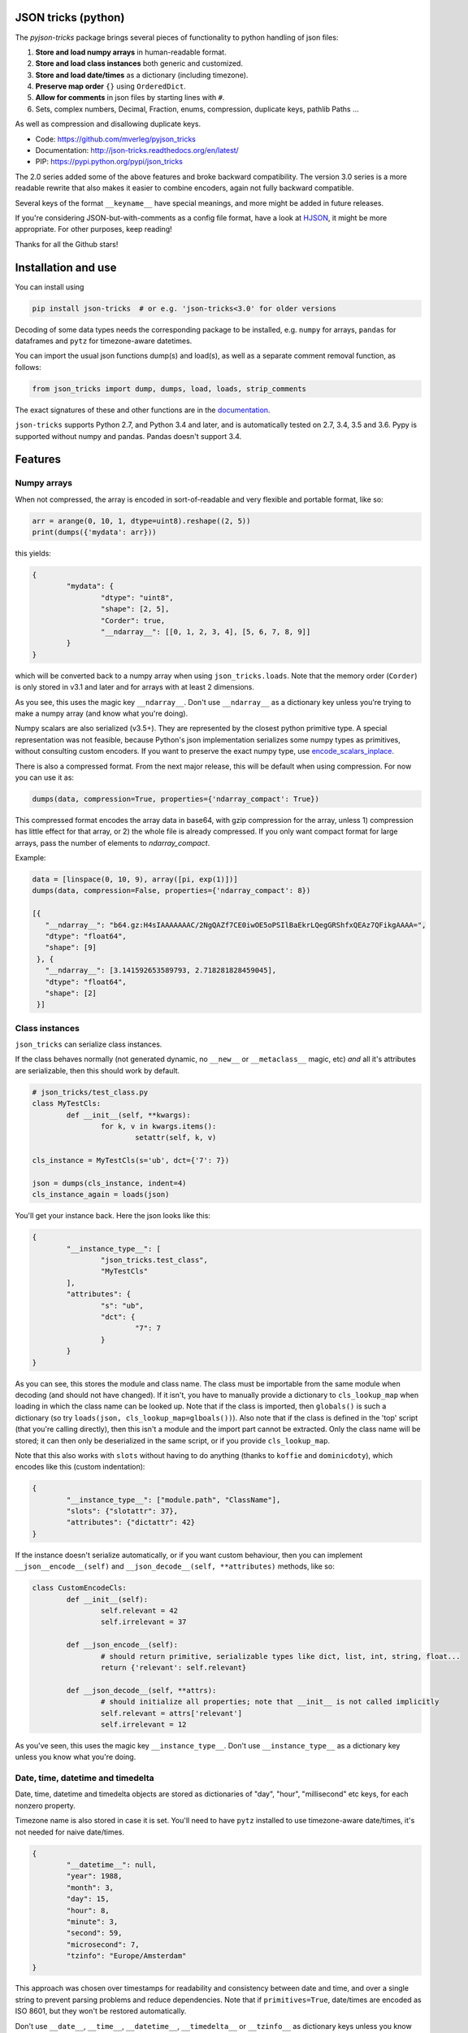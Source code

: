 
JSON tricks (python)
---------------------------------------

The `pyjson-tricks` package brings several pieces of functionality to python handling of json files:

1. **Store and load numpy arrays** in human-readable format.
2. **Store and load class instances** both generic and customized.
3. **Store and load date/times** as a dictionary (including timezone).
4. **Preserve map order** ``{}`` using ``OrderedDict``.
5. **Allow for comments** in json files by starting lines with ``#``.
6. Sets, complex numbers, Decimal, Fraction, enums, compression, duplicate keys, pathlib Paths ...

As well as compression and disallowing duplicate keys.

* Code: https://github.com/mverleg/pyjson_tricks
* Documentation: http://json-tricks.readthedocs.org/en/latest/
* PIP: https://pypi.python.org/pypi/json_tricks

The 2.0 series added some of the above features and broke backward compatibility. The version 3.0 series is a more readable rewrite that also makes it easier to combine encoders, again not fully backward compatible.

Several keys of the format ``__keyname__`` have special meanings, and more might be added in future releases.

If you're considering JSON-but-with-comments as a config file format, have a look at HJSON_, it might be more appropriate. For other purposes, keep reading!

Thanks for all the Github stars!

Installation and use
---------------------------------------

You can install using

.. code-block:: bash

	pip install json-tricks  # or e.g. 'json-tricks<3.0' for older versions

Decoding of some data types needs the corresponding package to be installed, e.g. ``numpy`` for arrays, ``pandas`` for dataframes and ``pytz`` for timezone-aware datetimes.

You can import the usual json functions dump(s) and load(s), as well as a separate comment removal function, as follows:

.. code-block:: bash

	from json_tricks import dump, dumps, load, loads, strip_comments

The exact signatures of these and other functions are in the documentation_.

``json-tricks`` supports Python 2.7, and Python 3.4 and later, and is automatically tested on 2.7, 3.4, 3.5 and 3.6. Pypy is supported without numpy and pandas. Pandas doesn't support 3.4.

Features
---------------------------------------

Numpy arrays
+++++++++++++++++++++++++++++++++++++++

When not compressed, the array is encoded in sort-of-readable and very flexible and portable format, like so:

.. code-block:: python

	arr = arange(0, 10, 1, dtype=uint8).reshape((2, 5))
	print(dumps({'mydata': arr}))

this yields:

.. code-block:: javascript

	{
		"mydata": {
			"dtype": "uint8",
			"shape": [2, 5],
			"Corder": true,
			"__ndarray__": [[0, 1, 2, 3, 4], [5, 6, 7, 8, 9]]
		}
	}

which will be converted back to a numpy array when using ``json_tricks.loads``. Note that the memory order (``Corder``) is only stored in v3.1 and later and for arrays with at least 2 dimensions.

As you see, this uses the magic key ``__ndarray__``. Don't use ``__ndarray__`` as a dictionary key unless you're trying to make a numpy array (and know what you're doing).

Numpy scalars are also serialized (v3.5+). They are represented by the closest python primitive type. A special representation was not feasible, because Python's json implementation serializes some numpy types as primitives, without consulting custom encoders. If you want to preserve the exact numpy type, use encode_scalars_inplace_.

There is also a compressed format. From the next major release, this will be default when using compression. For now you can use it as:

.. code-block:: python

    dumps(data, compression=True, properties={'ndarray_compact': True})

This compressed format encodes the array data in base64, with gzip compression for the array, unless 1) compression has little effect for that array, or 2) the whole file is already compressed. If you only want compact format for large arrays, pass the number of elements to `ndarray_compact`.

Example:

.. code-block:: python

    data = [linspace(0, 10, 9), array([pi, exp(1)])]
    dumps(data, compression=False, properties={'ndarray_compact': 8})

    [{
       "__ndarray__": "b64.gz:H4sIAAAAAAAC/2NgQAZf7CE0iwOE5oPSIlBaEkrLQegGRShfxQEAz7QFikgAAAA=",
       "dtype": "float64",
       "shape": [9]
     }, {
       "__ndarray__": [3.141592653589793, 2.718281828459045],
       "dtype": "float64",
       "shape": [2]
     }]

Class instances
+++++++++++++++++++++++++++++++++++++++

``json_tricks`` can serialize class instances.

If the class behaves normally (not generated dynamic, no ``__new__`` or ``__metaclass__`` magic, etc) *and* all it's attributes are serializable, then this should work by default.

.. code-block:: python

	# json_tricks/test_class.py
	class MyTestCls:
		def __init__(self, **kwargs):
			for k, v in kwargs.items():
				setattr(self, k, v)

	cls_instance = MyTestCls(s='ub', dct={'7': 7})

	json = dumps(cls_instance, indent=4)
	cls_instance_again = loads(json)

You'll get your instance back. Here the json looks like this:

.. code-block:: javascript

	{
		"__instance_type__": [
			"json_tricks.test_class",
			"MyTestCls"
		],
		"attributes": {
			"s": "ub",
			"dct": {
				"7": 7
			}
		}
	}

As you can see, this stores the module and class name. The class must be importable from the same module when decoding (and should not have changed).
If it isn't, you have to manually provide a dictionary to ``cls_lookup_map`` when loading in which the class name can be looked up. Note that if the class is imported, then ``globals()`` is such a dictionary (so try ``loads(json, cls_lookup_map=glboals())``).
Also note that if the class is defined in the 'top' script (that you're calling directly), then this isn't a module and the import part cannot be extracted. Only the class name will be stored; it can then only be deserialized in the same script, or if you provide ``cls_lookup_map``.

Note that this also works with ``slots`` without having to do anything (thanks to ``koffie`` and ``dominicdoty``), which encodes like this (custom indentation):

.. code-block:: javascript

	{
		"__instance_type__": ["module.path", "ClassName"],
		"slots": {"slotattr": 37},
		"attributes": {"dictattr": 42}
	}

If the instance doesn't serialize automatically, or if you want custom behaviour, then you can implement ``__json__encode__(self)`` and ``__json_decode__(self, **attributes)`` methods, like so:

.. code-block:: python

	class CustomEncodeCls:
		def __init__(self):
			self.relevant = 42
			self.irrelevant = 37

		def __json_encode__(self):
			# should return primitive, serializable types like dict, list, int, string, float...
			return {'relevant': self.relevant}

		def __json_decode__(self, **attrs):
			# should initialize all properties; note that __init__ is not called implicitly
			self.relevant = attrs['relevant']
			self.irrelevant = 12

As you've seen, this uses the magic key ``__instance_type__``. Don't use ``__instance_type__`` as a dictionary key unless you know what you're doing.

Date, time, datetime and timedelta
+++++++++++++++++++++++++++++++++++++++

Date, time, datetime and timedelta objects are stored as dictionaries of "day", "hour", "millisecond" etc keys, for each nonzero property.

Timezone name is also stored in case it is set. You'll need to have ``pytz`` installed to use timezone-aware date/times, it's not needed for naive date/times.

.. code-block:: javascript

	{
		"__datetime__": null,
		"year": 1988,
		"month": 3,
		"day": 15,
		"hour": 8,
		"minute": 3,
		"second": 59,
		"microsecond": 7,
		"tzinfo": "Europe/Amsterdam"
	}

This approach was chosen over timestamps for readability and consistency between date and time, and over a single string to prevent parsing problems and reduce dependencies. Note that if ``primitives=True``, date/times are encoded as ISO 8601, but they won't be restored automatically.

Don't use ``__date__``, ``__time__``, ``__datetime__``, ``__timedelta__`` or ``__tzinfo__`` as dictionary keys unless you know what you're doing, as they have special meaning.

Order
+++++++++++++++++++++++++++++++++++++++

Given an ordered dictionary like this (see the tests for a longer one):

.. code-block:: python

	ordered = OrderedDict((
		('elephant', None),
		('chicken', None),
		('tortoise', None),
	))

Converting to json and back will preserve the order:

.. code-block:: python

	from json_tricks import dumps, loads
	json = dumps(ordered)
	ordered = loads(json, preserve_order=True)

where ``preserve_order=True`` is added for emphasis; it can be left out since it's the default.

As a note on performance_, both dicts and OrderedDicts have the same scaling for getting and setting items (``O(1)``). In Python versions before 3.5, OrderedDicts were implemented in Python rather than C, so were somewhat slower; since Python 3.5 both are implemented in C. In summary, you should have no scaling problems and probably no performance problems at all, especially for 3.5 and later. Python 3.6+ preserve order of dictionaries by default making this redundant, but this is an implementation detail that should not be relied on.

Comments
+++++++++++++++++++++++++++++++++++++++

*Warning: in the next major version, comment parsing will be opt-in, not default anymore (for performance reasons). Update your code now to pass `ignore_comments=True` explicitly if you want comment parsing.*

This package uses ``#`` and ``//`` for comments, which seem to be the most common conventions, though only the latter is valid javascript.

For example, you could call ``loads`` on the following string::

	{ # "comment 1
		"hello": "Wor#d", "Bye": "\"M#rk\"", "yes\\\"": 5,# comment" 2
		"quote": "\"th#t's\" what she said", // comment "3"
		"list": [1, 1, "#", "\"", "\\", 8], "dict": {"q": 7} #" comment 4 with quotes
	}
	// comment 5

And it would return the de-commented version:

.. code-block:: javascript

	{
		"hello": "Wor#d", "Bye": "\"M#rk\"", "yes\\\"": 5,
		"quote": "\"th#t's\" what she said",
		"list": [1, 1, "#", "\"", "\\", 8], "dict": {"q": 7}
	}

Since comments aren't stored in the Python representation of the data, loading and then saving a json file will remove the comments (it also likely changes the indentation).

The implementation of comments is not particularly efficient, but it does handle all the special cases I could think of. For a few files you shouldn't notice any performance problems, but if you're reading hundreds of files, then they are presumably computer-generated, and you could consider turning comments off (``ignore_comments=False``).

Other features
+++++++++++++++++++++++++++++++++++++++

* Special floats like `NaN`, `Infinity` and `-0` using the `allow_nan=True` argument (non-standard_ json, may not decode in other implementations).
* Sets are serializable and can be loaded. By default the set json representation is sorted, to have a consistent representation.
* Save and load complex numbers (version 3.2) with ``1+2j`` serializing as ``{'__complex__': [1, 2]}``.
* Save and load ``Decimal`` and ``Fraction`` (including NaN, infinity, -0 for Decimal).
* Save and load ``Enum`` (thanks to ``Jenselme``), either built-in in python3.4+, or with the enum34_ package in earlier versions. ``IntEnum`` needs encode_intenums_inplace_.
* ``json_tricks`` allows for gzip compression using the ``compression=True`` argument (off by default).
* ``json_tricks`` can check for duplicate keys in maps by setting ``allow_duplicates`` to False. These are `kind of allowed`_, but are handled inconsistently between json implementations. In Python, for ``dict`` and ``OrderedDict``, duplicate keys are silently overwritten.
* Save and load ``pathlib.Path`` objects (e.g., the current path, `Path('.')`, serializes as ``{"__pathlib__": "."}``) (thanks to ``bburan``).

Preserve type vs use primitive
-------------------------------

By default, types are encoded such that they can be restored to their original type when loaded with ``json-tricks``. Example encodings in this documentation refer to that format.

You can also choose to store things as their closest primitive type (e.g. arrays and sets as lists, decimals as floats). This may be desirable if you don't care about the exact type, or you are loading the json in another language (which doesn't restore python types). It's also smaller.

To forego meta data and store primitives instead, pass ``primitives`` to ``dump(s)``. This is available in version ``3.8`` and later. Example:

.. code-block:: python

	data = [
		arange(0, 10, 1, dtype=int).reshape((2, 5)),
		datetime(year=2017, month=1, day=19, hour=23, minute=00, second=00),
		1 + 2j,
		Decimal(42),
		Fraction(1, 3),
		MyTestCls(s='ub', dct={'7': 7}),  # see later
		set(range(7)),
	]
	# Encode with metadata to preserve types when decoding
	print(dumps(data))

.. code-block:: javascript

	// (comments added and indenting changed)
	[
		// numpy array
		{
			"__ndarray__": [
				[0, 1, 2, 3, 4],
				[5, 6, 7, 8, 9]],
			"dtype": "int64",
			"shape": [2, 5],
			"Corder": true
		},
		// datetime (naive)
		{
			"__datetime__": null,
			"year": 2017,
			"month": 1,
			"day": 19,
			"hour": 23
		},
		// complex number
		{
			"__complex__": [1.0, 2.0]
		},
		// decimal & fraction
		{
			"__decimal__": "42"
		},
		{
			"__fraction__": true
			"numerator": 1,
			"denominator": 3,
		},
		// class instance
		{
			"__instance_type__": [
			  "tests.test_class",
			  "MyTestCls"
			],
			"attributes": {
			  "s": "ub",
			  "dct": {"7": 7}
			}
		},
		// set
		{
			"__set__": [0, 1, 2, 3, 4, 5, 6]
		}
	]

.. code-block:: python

	# Encode as primitive types; more simple but loses type information
	print(dumps(data, primitives=True))

.. code-block:: javascript

	// (comments added and indentation changed)
	[
		// numpy array
		[[0, 1, 2, 3, 4],
		[5, 6, 7, 8, 9]],
		// datetime (naive)
		"2017-01-19T23:00:00",
		// complex number
		[1.0, 2.0],
		// decimal & fraction
		42.0,
		0.3333333333333333,
		// class instance
		{
			"s": "ub",
			"dct": {"7": 7}
		},
		// set
		[0, 1, 2, 3, 4, 5, 6]
	]

Note that valid json is produced either way: ``json-tricks`` stores meta data as normal json, but other packages probably won't interpret it.

Usage & contributions
---------------------------------------

Code is under `Revised BSD License`_ so you can use it for most purposes including commercially.

Contributions are very welcome! Bug reports, feature suggestions and code contributions help this project become more useful for everyone! There is a short `contribution guide`_.

Contributors not yet mentioned: ``janLo`` (performance boost).

Tests
---------------------------------------

Tests are run automatically for commits to the repository for all supported versions. This is the status:

.. image:: https://github.com/mverleg/pyjson_tricks/workflows/pyjson-tricks/badge.svg?branch=master
	:target: https://github.com/mverleg/pyjson_tricks/actions

To run the tests manually for your version, see `this guide`_.

.. _HJSON: https://github.com/hjson/hjson-py
.. _documentation: http://json-tricks.readthedocs.org/en/latest/#main-components
.. _stackoverflow: http://stackoverflow.com/questions/3488934/simplejson-and-numpy-array
.. _performance: http://stackoverflow.com/a/8177061/723090
.. _`kind of allowed`: http://stackoverflow.com/questions/21832701/does-json-syntax-allow-duplicate-keys-in-an-object
.. _benchmark: https://github.com/mverleg/array_storage_benchmark
.. _`might be added`: https://github.com/mverleg/pyjson_tricks/issues/9
.. _encode_scalars_inplace: https://json-tricks.readthedocs.io/en/latest/#json_tricks.np_utils.encode_scalars_inplace
.. _encode_intenums_inplace: https://json-tricks.readthedocs.io/en/latest/#json_tricks.utils.encode_intenums_inplace
.. _enum34: https://pypi.org/project/enum34/
.. _`this guide`: https://github.com/mverleg/pyjson_tricks/blob/master/tests/run_locally.rst
.. _`Revised BSD License`: https://github.com/mverleg/pyjson_tricks/blob/master/LICENSE.txt
.. _`contribution guide`: https://github.com/mverleg/pyjson_tricks/blob/master/CONTRIBUTING.txt
.. _non-standard: https://stackoverflow.com/questions/1423081/json-left-out-infinity-and-nan-json-status-in-ecmascript


